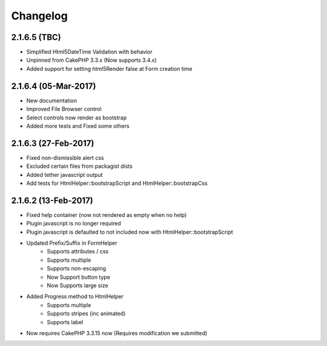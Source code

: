 Changelog
#########

2.1.6.5 (TBC)
-------------
.. raw:: html

    <span class="badge badge-primary">Supports Bootstrap 4.0.0-alpha6</span>

- Simplified Html5DateTime Validation with behavior
- Unpinned from CakePHP 3.3.x (Now supports 3.4.x)
- Added support for setting html5Render false at Form creation time

2.1.6.4 (05-Mar-2017)
---------------------
.. raw:: html

    <span class="badge badge-primary">Supports Bootstrap 4.0.0-alpha6</span>
- New documentation
- Improved File Browser control
- Select controls now render as bootstrap
- Added more tests and Fixed some others

2.1.6.3 (27-Feb-2017)
---------------------
.. raw:: html

    <span class="badge badge-primary">Supports Bootstrap 4.0.0-alpha6</span>

- Fixed non-dismissible alert css
- Excluded certain files from packagist dists
- Added tether javascript output
- Add tests for HtmlHelper::bootstrapScript and HtmlHelper::bootstrapCss

2.1.6.2 (13-Feb-2017)
---------------------
.. raw:: html

    <span class="badge badge-primary">Supports Bootstrap 4.0.0-alpha6</span>

- Fixed help container (now not rendered as empty when no help)
- Plugin javascript is no longer required
- Plugin javascript is defaulted to not included now with HtmlHelper::bootstrapScript
- Updated Prefix/Suffix in FormHelper
    - Supports attributes / css
    - Supports multiple
    - Supports non-escaping
    - Now Support button type
    - Now Supports large size
- Added Progress method to HtmlHelper
    - Supports multiple
    - Supports stripes (inc animated)
    - Supports label
- Now requires CakePHP 3.3.15 now (Requires modification we submitted)